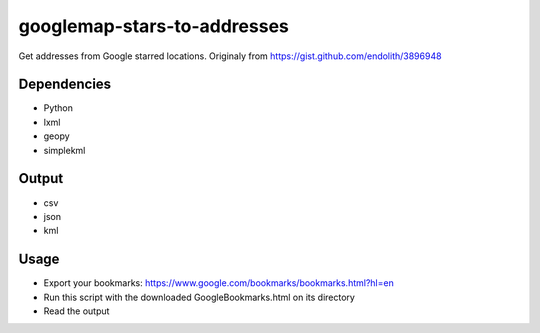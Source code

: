 googlemap-stars-to-addresses
==================
Get addresses from Google starred locations. Originaly from https://gist.github.com/endolith/3896948

Dependencies
------------
* Python
* lxml
* geopy
* simplekml

Output
-----
* csv
* json
* kml

Usage
-----
* Export your bookmarks: https://www.google.com/bookmarks/bookmarks.html?hl=en
* Run this script with the downloaded GoogleBookmarks.html on its directory
* Read the output
